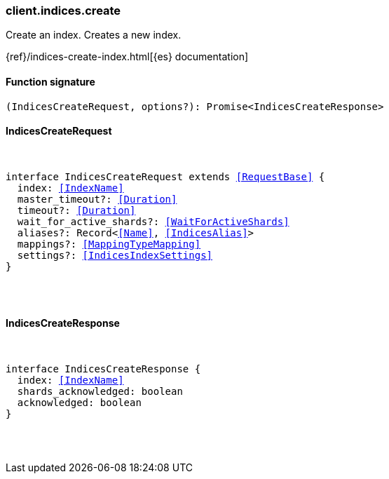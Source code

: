 [[reference-indices-create]]

////////
===========================================================================================================================
||                                                                                                                       ||
||                                                                                                                       ||
||                                                                                                                       ||
||        ██████╗ ███████╗ █████╗ ██████╗ ███╗   ███╗███████╗                                                            ||
||        ██╔══██╗██╔════╝██╔══██╗██╔══██╗████╗ ████║██╔════╝                                                            ||
||        ██████╔╝█████╗  ███████║██║  ██║██╔████╔██║█████╗                                                              ||
||        ██╔══██╗██╔══╝  ██╔══██║██║  ██║██║╚██╔╝██║██╔══╝                                                              ||
||        ██║  ██║███████╗██║  ██║██████╔╝██║ ╚═╝ ██║███████╗                                                            ||
||        ╚═╝  ╚═╝╚══════╝╚═╝  ╚═╝╚═════╝ ╚═╝     ╚═╝╚══════╝                                                            ||
||                                                                                                                       ||
||                                                                                                                       ||
||    This file is autogenerated, DO NOT send pull requests that changes this file directly.                             ||
||    You should update the script that does the generation, which can be found in:                                      ||
||    https://github.com/elastic/elastic-client-generator-js                                                             ||
||                                                                                                                       ||
||    You can run the script with the following command:                                                                 ||
||       npm run elasticsearch -- --version <version>                                                                    ||
||                                                                                                                       ||
||                                                                                                                       ||
||                                                                                                                       ||
===========================================================================================================================
////////

[discrete]
[[client.indices.create]]
=== client.indices.create

Create an index. Creates a new index.

{ref}/indices-create-index.html[{es} documentation]

[discrete]
==== Function signature

[source,ts]
----
(IndicesCreateRequest, options?): Promise<IndicesCreateResponse>
----

[discrete]
==== IndicesCreateRequest

[pass]
++++
<pre>
++++
interface IndicesCreateRequest extends <<RequestBase>> {
  index: <<IndexName>>
  master_timeout?: <<Duration>>
  timeout?: <<Duration>>
  wait_for_active_shards?: <<WaitForActiveShards>>
  aliases?: Record<<<Name>>, <<IndicesAlias>>>
  mappings?: <<MappingTypeMapping>>
  settings?: <<IndicesIndexSettings>>
}

[pass]
++++
</pre>
++++
[discrete]
==== IndicesCreateResponse

[pass]
++++
<pre>
++++
interface IndicesCreateResponse {
  index: <<IndexName>>
  shards_acknowledged: boolean
  acknowledged: boolean
}

[pass]
++++
</pre>
++++
